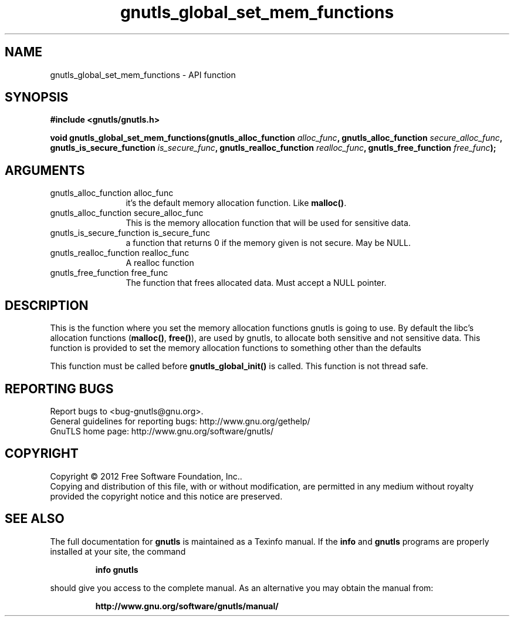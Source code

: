 .\" DO NOT MODIFY THIS FILE!  It was generated by gdoc.
.TH "gnutls_global_set_mem_functions" 3 "3.1.4" "gnutls" "gnutls"
.SH NAME
gnutls_global_set_mem_functions \- API function
.SH SYNOPSIS
.B #include <gnutls/gnutls.h>
.sp
.BI "void gnutls_global_set_mem_functions(gnutls_alloc_function " alloc_func ", gnutls_alloc_function " secure_alloc_func ", gnutls_is_secure_function " is_secure_func ", gnutls_realloc_function " realloc_func ", gnutls_free_function " free_func ");"
.SH ARGUMENTS
.IP "gnutls_alloc_function alloc_func" 12
it's the default memory allocation function. Like \fBmalloc()\fP.
.IP "gnutls_alloc_function secure_alloc_func" 12
This is the memory allocation function that will be used for sensitive data.
.IP "gnutls_is_secure_function is_secure_func" 12
a function that returns 0 if the memory given is not secure. May be NULL.
.IP "gnutls_realloc_function realloc_func" 12
A realloc function
.IP "gnutls_free_function free_func" 12
The function that frees allocated data. Must accept a NULL pointer.
.SH "DESCRIPTION"
This is the function where you set the memory allocation functions
gnutls is going to use. By default the libc's allocation functions
(\fBmalloc()\fP, \fBfree()\fP), are used by gnutls, to allocate both sensitive
and not sensitive data.  This function is provided to set the
memory allocation functions to something other than the defaults

This function must be called before \fBgnutls_global_init()\fP is called.
This function is not thread safe.
.SH "REPORTING BUGS"
Report bugs to <bug-gnutls@gnu.org>.
.br
General guidelines for reporting bugs: http://www.gnu.org/gethelp/
.br
GnuTLS home page: http://www.gnu.org/software/gnutls/

.SH COPYRIGHT
Copyright \(co 2012 Free Software Foundation, Inc..
.br
Copying and distribution of this file, with or without modification,
are permitted in any medium without royalty provided the copyright
notice and this notice are preserved.
.SH "SEE ALSO"
The full documentation for
.B gnutls
is maintained as a Texinfo manual.  If the
.B info
and
.B gnutls
programs are properly installed at your site, the command
.IP
.B info gnutls
.PP
should give you access to the complete manual.
As an alternative you may obtain the manual from:
.IP
.B http://www.gnu.org/software/gnutls/manual/
.PP
